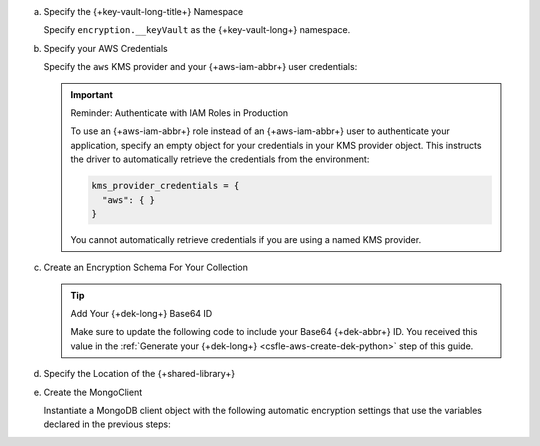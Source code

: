 a. Specify the {+key-vault-long-title+} Namespace

   Specify ``encryption.__keyVault`` as the {+key-vault-long+}
   namespace.

   .. literalinclude:: /includes/generated/in-use-encryption/csfle/python/aws/reader/insert_encrypted_document.py
      :start-after: start-key-vault
      :end-before: end-key-vault
      :language: python
      :dedent:

#. Specify your AWS Credentials

   Specify the ``aws`` KMS provider and your {+aws-iam-abbr+} user
   credentials:

   .. literalinclude:: /includes/generated/in-use-encryption/csfle/python/aws/reader/insert_encrypted_document.py
      :start-after: start-kmsproviders
      :end-before: end-kmsproviders
      :language: python
      :dedent:

   .. important:: Reminder: Authenticate with IAM Roles in Production

      To use an {+aws-iam-abbr+} role instead of an {+aws-iam-abbr+} user 
      to authenticate your application,
      specify an empty object for your credentials in your KMS provider
      object. This instructs the driver to automatically retrieve the credentials
      from the environment:

      .. code-block:: python

          kms_provider_credentials = {
            "aws": { }
          }

      You cannot automatically retrieve credentials if you are using a named KMS provider.

#. Create an Encryption Schema For Your Collection

   .. tip:: Add Your {+dek-long+} Base64 ID

      Make sure to update the following code to include your Base64
      {+dek-abbr+} ID. You received this value in the
      :ref:`Generate your {+dek-long+} <csfle-aws-create-dek-python>` step of this
      guide.

   .. literalinclude:: /includes/generated/in-use-encryption/csfle/python/aws/reader/insert_encrypted_document.py
      :start-after: start-schema
      :end-before: end-schema
      :language: python
      :dedent:

#. Specify the Location of the {+shared-library+}

   .. literalinclude:: /includes/generated/in-use-encryption/csfle/python/aws/reader/insert_encrypted_document.py
      :start-after: start-extra-options
      :end-before: end-extra-options
      :language: python
      :dedent:

   .. include:: /includes/tutorials/csfle-shared-lib-learn-more.rst

#. Create the MongoClient

   Instantiate a MongoDB client object with the following automatic
   encryption settings that use the variables declared in the previous steps:

   .. literalinclude:: /includes/generated/in-use-encryption/csfle/python/aws/reader/insert_encrypted_document.py
      :start-after: start-client
      :end-before: end-client
      :language: python
      :dedent:
